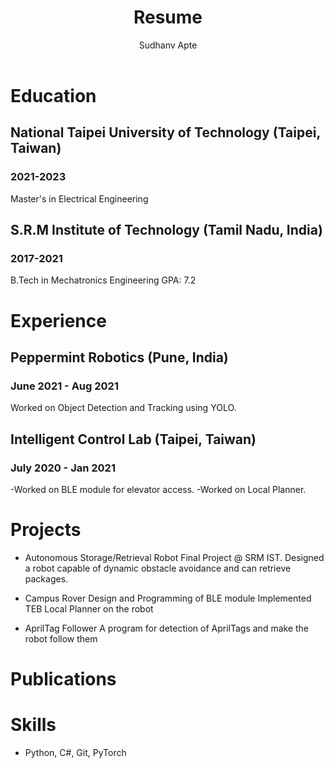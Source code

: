 #+TITLE: Resume
#+author: Sudhanv Apte


* Education

** National Taipei University of Technology (Taipei, Taiwan)
*** 2021-2023
Master's in Electrical Engineering


** S.R.M Institute of Technology (Tamil Nadu, India)
*** 2017-2021
B.Tech in Mechatronics Engineering
GPA: 7.2

* Experience

** Peppermint Robotics (Pune, India)
*** June 2021 - Aug 2021
Worked on Object Detection and Tracking using YOLO.

** Intelligent Control Lab (Taipei, Taiwan)
*** July 2020 - Jan 2021
-Worked on BLE module for elevator access.
-Worked on Local Planner.

* Projects
- Autonomous Storage/Retrieval Robot
    Final Project @ SRM IST. Designed a robot
    capable of dynamic obstacle avoidance and can
    retrieve packages.

- Campus Rover
    Design and Programming of BLE module
    Implemented TEB Local Planner on the robot

- AprilTag Follower
  A program for detection of AprilTags and make the robot follow
  them

* Publications

* Skills
- Python, C#, Git, PyTorch
